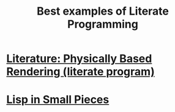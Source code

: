 :PROPERTIES:
:ID:       ec8e2147-462f-46aa-9026-4ab9f2367931
:END:
#+title: Best examples of Literate Programming


* [[id:89f23574-70ac-4795-a232-64a919407832][Literature: Physically Based Rendering (literate program)]]

* [[https://www.cambridge.org/core/login?ref=/core/books/lisp-in-small-pieces/66FD2BE3EDDDC68CA87D652C82CF849E][Lisp in Small Pieces]]

